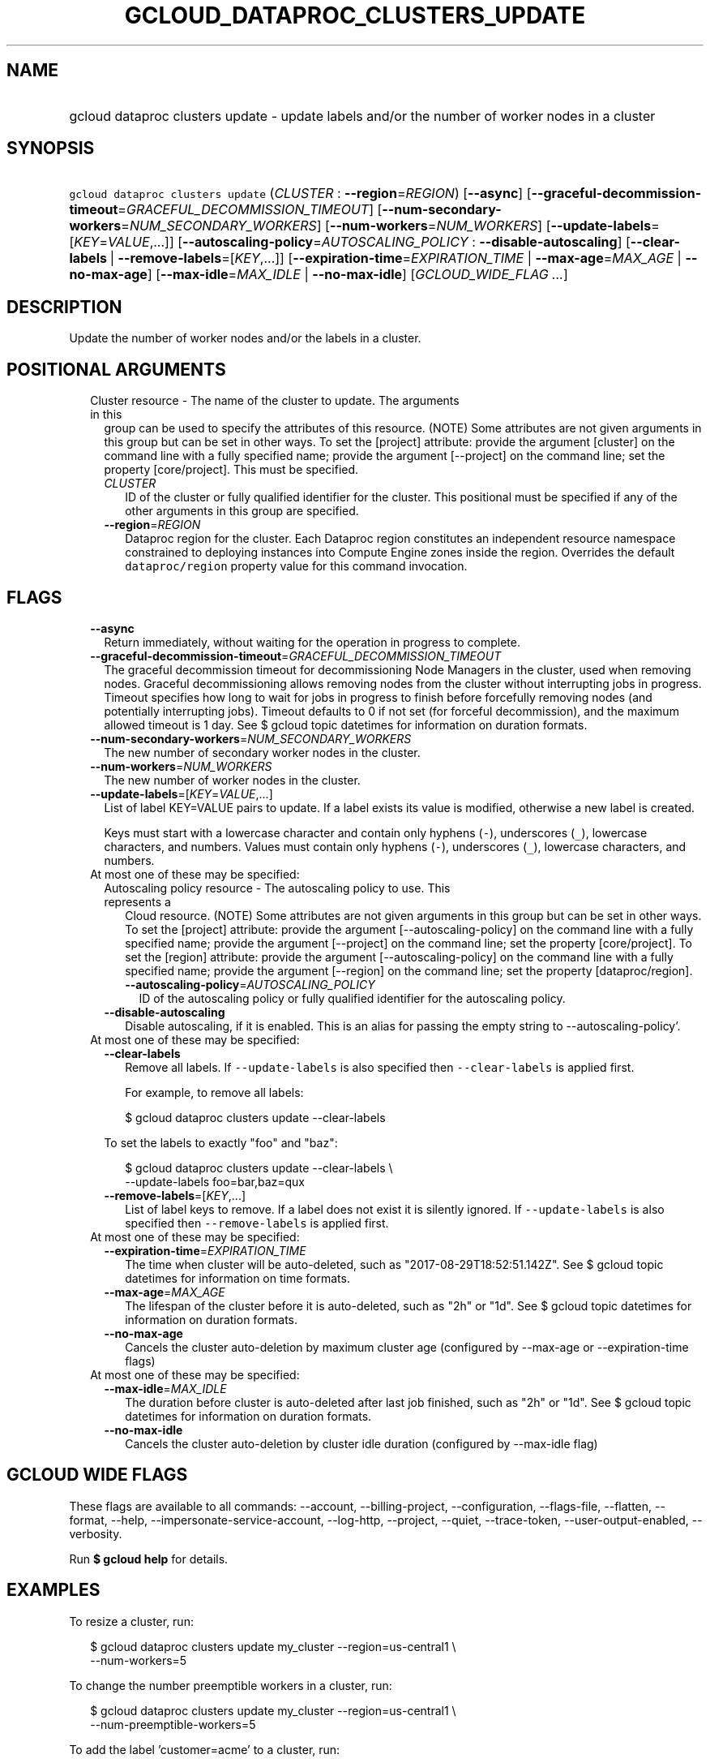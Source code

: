 
.TH "GCLOUD_DATAPROC_CLUSTERS_UPDATE" 1



.SH "NAME"
.HP
gcloud dataproc clusters update \- update labels and/or the number of worker nodes in a cluster



.SH "SYNOPSIS"
.HP
\f5gcloud dataproc clusters update\fR (\fICLUSTER\fR\ :\ \fB\-\-region\fR=\fIREGION\fR) [\fB\-\-async\fR] [\fB\-\-graceful\-decommission\-timeout\fR=\fIGRACEFUL_DECOMMISSION_TIMEOUT\fR] [\fB\-\-num\-secondary\-workers\fR=\fINUM_SECONDARY_WORKERS\fR] [\fB\-\-num\-workers\fR=\fINUM_WORKERS\fR] [\fB\-\-update\-labels\fR=[\fIKEY\fR=\fIVALUE\fR,...]] [\fB\-\-autoscaling\-policy\fR=\fIAUTOSCALING_POLICY\fR\ :\ \fB\-\-disable\-autoscaling\fR] [\fB\-\-clear\-labels\fR\ |\ \fB\-\-remove\-labels\fR=[\fIKEY\fR,...]] [\fB\-\-expiration\-time\fR=\fIEXPIRATION_TIME\fR\ |\ \fB\-\-max\-age\fR=\fIMAX_AGE\fR\ |\ \fB\-\-no\-max\-age\fR] [\fB\-\-max\-idle\fR=\fIMAX_IDLE\fR\ |\ \fB\-\-no\-max\-idle\fR] [\fIGCLOUD_WIDE_FLAG\ ...\fR]



.SH "DESCRIPTION"

Update the number of worker nodes and/or the labels in a cluster.



.SH "POSITIONAL ARGUMENTS"

.RS 2m
.TP 2m

Cluster resource \- The name of the cluster to update. The arguments in this
group can be used to specify the attributes of this resource. (NOTE) Some
attributes are not given arguments in this group but can be set in other ways.
To set the [project] attribute: provide the argument [cluster] on the command
line with a fully specified name; provide the argument [\-\-project] on the
command line; set the property [core/project]. This must be specified.

.RS 2m
.TP 2m
\fICLUSTER\fR
ID of the cluster or fully qualified identifier for the cluster. This positional
must be specified if any of the other arguments in this group are specified.

.TP 2m
\fB\-\-region\fR=\fIREGION\fR
Dataproc region for the cluster. Each Dataproc region constitutes an independent
resource namespace constrained to deploying instances into Compute Engine zones
inside the region. Overrides the default \f5dataproc/region\fR property value
for this command invocation.


.RE
.RE
.sp

.SH "FLAGS"

.RS 2m
.TP 2m
\fB\-\-async\fR
Return immediately, without waiting for the operation in progress to complete.

.TP 2m
\fB\-\-graceful\-decommission\-timeout\fR=\fIGRACEFUL_DECOMMISSION_TIMEOUT\fR
The graceful decommission timeout for decommissioning Node Managers in the
cluster, used when removing nodes. Graceful decommissioning allows removing
nodes from the cluster without interrupting jobs in progress. Timeout specifies
how long to wait for jobs in progress to finish before forcefully removing nodes
(and potentially interrupting jobs). Timeout defaults to 0 if not set (for
forceful decommission), and the maximum allowed timeout is 1 day. See $ gcloud
topic datetimes for information on duration formats.

.TP 2m
\fB\-\-num\-secondary\-workers\fR=\fINUM_SECONDARY_WORKERS\fR
The new number of secondary worker nodes in the cluster.

.TP 2m
\fB\-\-num\-workers\fR=\fINUM_WORKERS\fR
The new number of worker nodes in the cluster.

.TP 2m
\fB\-\-update\-labels\fR=[\fIKEY\fR=\fIVALUE\fR,...]
List of label KEY=VALUE pairs to update. If a label exists its value is
modified, otherwise a new label is created.

Keys must start with a lowercase character and contain only hyphens (\f5\-\fR),
underscores (\f5_\fR), lowercase characters, and numbers. Values must contain
only hyphens (\f5\-\fR), underscores (\f5_\fR), lowercase characters, and
numbers.

.TP 2m

At most one of these may be specified:

.RS 2m
.TP 2m

Autoscaling policy resource \- The autoscaling policy to use. This represents a
Cloud resource. (NOTE) Some attributes are not given arguments in this group but
can be set in other ways. To set the [project] attribute: provide the argument
[\-\-autoscaling\-policy] on the command line with a fully specified name;
provide the argument [\-\-project] on the command line; set the property
[core/project]. To set the [region] attribute: provide the argument
[\-\-autoscaling\-policy] on the command line with a fully specified name;
provide the argument [\-\-region] on the command line; set the property
[dataproc/region].

.RS 2m
.TP 2m
\fB\-\-autoscaling\-policy\fR=\fIAUTOSCALING_POLICY\fR
ID of the autoscaling policy or fully qualified identifier for the autoscaling
policy.

.RE
.sp
.TP 2m
\fB\-\-disable\-autoscaling\fR
Disable autoscaling, if it is enabled. This is an alias for passing the empty
string to \-\-autoscaling\-policy'.

.RE
.sp
.TP 2m

At most one of these may be specified:

.RS 2m
.TP 2m
\fB\-\-clear\-labels\fR
Remove all labels. If \f5\-\-update\-labels\fR is also specified then
\f5\-\-clear\-labels\fR is applied first.

For example, to remove all labels:

.RS 2m
$ gcloud dataproc clusters update \-\-clear\-labels
.RE

To set the labels to exactly "foo" and "baz":

.RS 2m
$ gcloud dataproc clusters update \-\-clear\-labels \e
  \-\-update\-labels foo=bar,baz=qux
.RE

.TP 2m
\fB\-\-remove\-labels\fR=[\fIKEY\fR,...]
List of label keys to remove. If a label does not exist it is silently ignored.
If \f5\-\-update\-labels\fR is also specified then \f5\-\-remove\-labels\fR is
applied first.

.RE
.sp
.TP 2m

At most one of these may be specified:

.RS 2m
.TP 2m
\fB\-\-expiration\-time\fR=\fIEXPIRATION_TIME\fR
The time when cluster will be auto\-deleted, such as
"2017\-08\-29T18:52:51.142Z". See $ gcloud topic datetimes for information on
time formats.

.TP 2m
\fB\-\-max\-age\fR=\fIMAX_AGE\fR
The lifespan of the cluster before it is auto\-deleted, such as "2h" or "1d".
See $ gcloud topic datetimes for information on duration formats.

.TP 2m
\fB\-\-no\-max\-age\fR
Cancels the cluster auto\-deletion by maximum cluster age (configured by
\-\-max\-age or \-\-expiration\-time flags)

.RE
.sp
.TP 2m

At most one of these may be specified:

.RS 2m
.TP 2m
\fB\-\-max\-idle\fR=\fIMAX_IDLE\fR
The duration before cluster is auto\-deleted after last job finished, such as
"2h" or "1d". See $ gcloud topic datetimes for information on duration formats.

.TP 2m
\fB\-\-no\-max\-idle\fR
Cancels the cluster auto\-deletion by cluster idle duration (configured by
\-\-max\-idle flag)


.RE
.RE
.sp

.SH "GCLOUD WIDE FLAGS"

These flags are available to all commands: \-\-account, \-\-billing\-project,
\-\-configuration, \-\-flags\-file, \-\-flatten, \-\-format, \-\-help,
\-\-impersonate\-service\-account, \-\-log\-http, \-\-project, \-\-quiet,
\-\-trace\-token, \-\-user\-output\-enabled, \-\-verbosity.

Run \fB$ gcloud help\fR for details.



.SH "EXAMPLES"

To resize a cluster, run:

.RS 2m
$ gcloud dataproc clusters update my_cluster \-\-region=us\-central1 \e
    \-\-num\-workers=5
.RE

To change the number preemptible workers in a cluster, run:

.RS 2m
$ gcloud dataproc clusters update my_cluster \-\-region=us\-central1 \e
    \-\-num\-preemptible\-workers=5
.RE

To add the label 'customer=acme' to a cluster, run:

.RS 2m
$ gcloud dataproc clusters update my_cluster \-\-region=us\-central1 \e
    \-\-update\-labels=customer=acme
.RE

To update the label 'customer=ackme' to 'customer=acme', run:

.RS 2m
$ gcloud dataproc clusters update my_cluster \-\-region=us\-central1 \e
    \-\-update\-labels=customer=acme
.RE

To remove the label whose key is 'customer', run:

.RS 2m
$ gcloud dataproc clusters update my_cluster \-\-region=us\-central1 \e
    \-\-remove\-labels=customer
.RE



.SH "NOTES"

These variants are also available:

.RS 2m
$ gcloud alpha dataproc clusters update
$ gcloud beta dataproc clusters update
.RE


